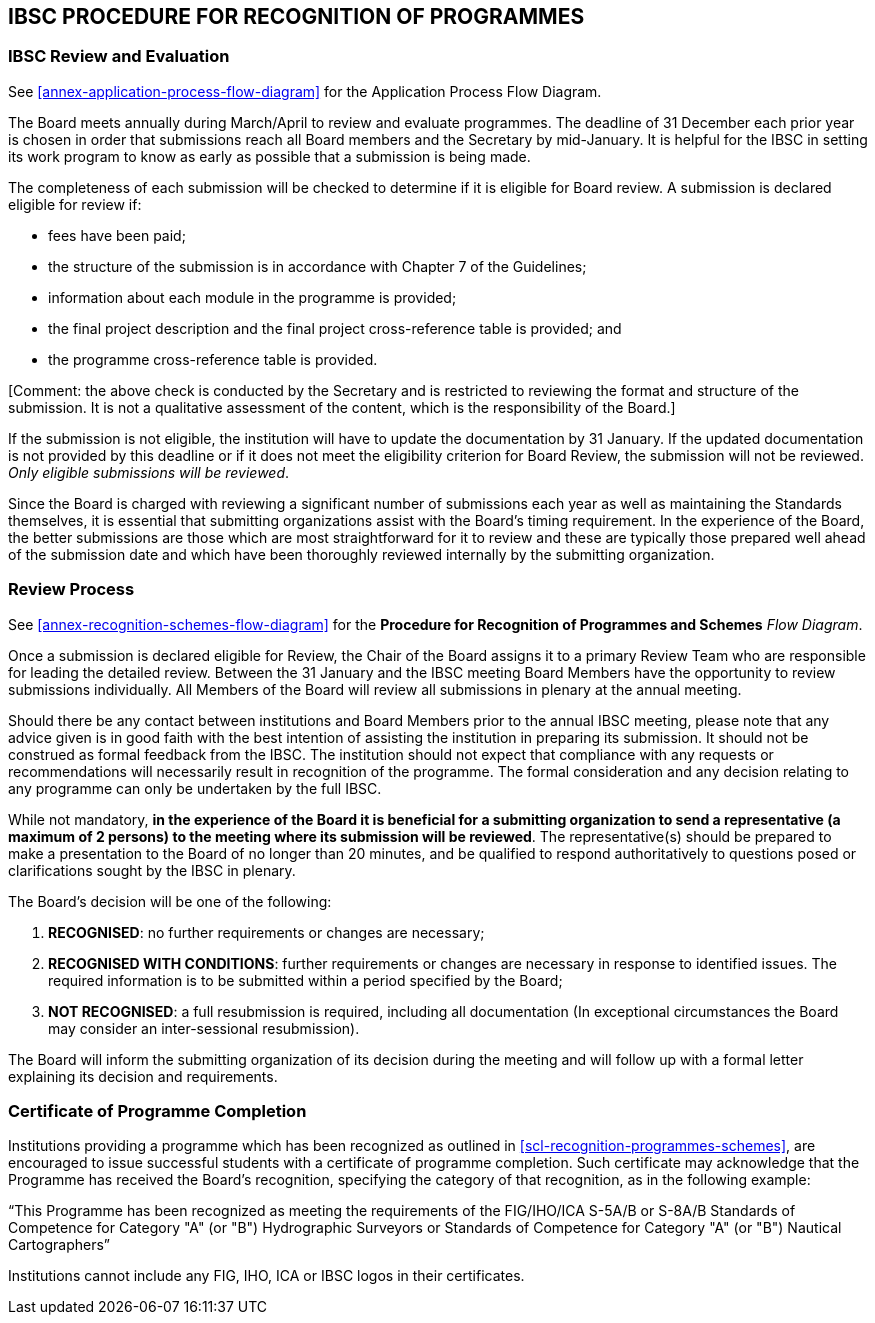 
== IBSC PROCEDURE FOR RECOGNITION OF PROGRAMMES

=== IBSC Review and Evaluation

See <<annex-application-process-flow-diagram>> for the Application Process Flow Diagram.

The Board meets annually during March/April to review and evaluate programmes. The deadline of 31 December each prior year is chosen in order that submissions reach all Board members and the Secretary by mid-January. It is helpful for the IBSC in setting its work program to know as early as possible that a submission is being made.

The completeness of each submission will be checked to determine if it is eligible for Board review. A submission is declared eligible for review if:

* fees have been paid;

* the structure of the submission is in accordance with Chapter 7 of the Guidelines;

* information about each module in the programme is provided;

* the final project description and the final project cross-reference table is provided; and

* the programme cross-reference table is provided.

&#x200c;[Comment: the above check is conducted by the Secretary and is restricted to reviewing the format and structure of the submission. It is not a qualitative assessment of the content, which is the responsibility of the Board.]

If the submission is not eligible, the institution will have to update the documentation by 31 January. If the updated documentation is not provided by this deadline or if it does not meet the eligibility criterion for Board Review, the submission will not be reviewed. _Only eligible submissions will be reviewed_.

Since the Board is charged with reviewing a significant number of submissions each year as well as maintaining the Standards themselves, it is essential that submitting organizations assist with the Board's timing requirement. In the experience of the Board, the better submissions are those which are most straightforward for it to review and these are typically those prepared well ahead of the submission date and which have been thoroughly reviewed internally by the submitting organization.


=== Review Process

See <<annex-recognition-schemes-flow-diagram>> for the *Procedure for Recognition of Programmes and Schemes* _Flow Diagram_.

Once a submission is declared eligible for Review, the Chair of the Board assigns it to a primary Review Team who are responsible for leading the detailed review. Between the 31 January and the IBSC meeting Board Members have the opportunity to review submissions individually. All Members of the Board will review all submissions in plenary at the annual meeting.

Should there be any contact between institutions and Board Members prior to the annual IBSC meeting, please note that any advice given is in good faith with the best intention of assisting the institution in preparing its submission. It should not be construed as formal feedback from the IBSC. The institution should not expect that compliance with any requests or recommendations will necessarily result in recognition of the programme. The formal consideration and any decision relating to any programme can only be undertaken by the full IBSC.

While not mandatory, *in the experience of the Board it is beneficial for a submitting organization to send a representative (a maximum of 2 persons) to the meeting where its submission will be reviewed*. The representative(s) should be prepared to make a presentation to the Board of no longer than 20 minutes, and be qualified to respond authoritatively to questions posed or clarifications sought by the IBSC in plenary.

The Board's decision will be one of the following:

. *RECOGNISED*: no further requirements or changes are necessary;

. *RECOGNISED WITH CONDITIONS*: further requirements or changes are necessary in response to identified issues. The required information is to be submitted within a period specified by the Board;

. *NOT RECOGNISED*: a full resubmission is required, including all documentation (In exceptional circumstances the Board may consider an inter-sessional resubmission).

The Board will inform the submitting organization of its decision during the meeting and will follow up with a formal letter explaining its decision and requirements.


=== Certificate of Programme Completion

Institutions providing a programme which has been recognized as outlined in <<scl-recognition-programmes-schemes>>, are encouraged to issue successful students with a certificate of programme completion. Such certificate may acknowledge that the Programme has received the Board's recognition, specifying the category of that recognition, as in the following example:

"`This Programme has been recognized as meeting the requirements of the FIG/IHO/ICA S-5A/B or S-8A/B Standards of Competence for Category "A" (or "B") Hydrographic Surveyors or Standards of Competence for Category "A" (or "B") Nautical Cartographers`"

Institutions cannot include any FIG, IHO, ICA or IBSC logos in their certificates.
